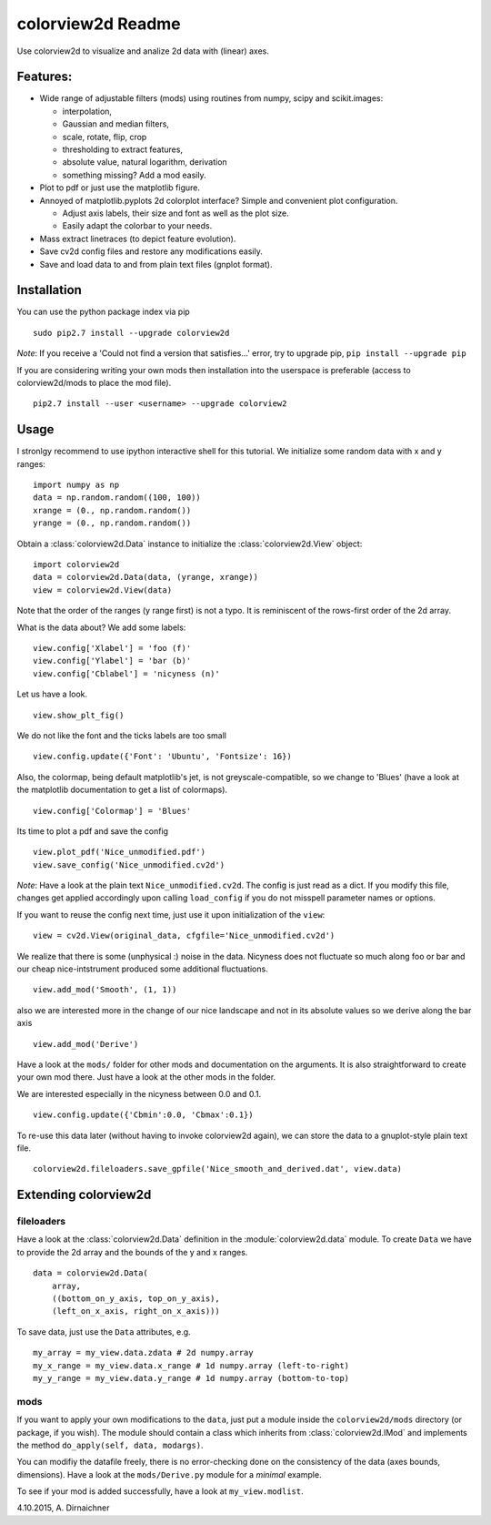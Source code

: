 colorview2d Readme
==================

Use colorview2d to visualize and analize 2d data with (linear) axes.

Features:
---------

-  Wide range of adjustable filters (mods) using routines from numpy, scipy and scikit.images:
   
   -  interpolation,
   -  Gaussian and median filters,
   -  scale, rotate, flip, crop
   -  thresholding to extract features,
   -  absolute value, natural logarithm, derivation
   -  something missing? Add a mod easily.
   
-  Plot to pdf or just use the matplotlib figure.
-  Annoyed of matplotlib.pyplots 2d colorplot interface? Simple and
   convenient plot configuration.

   -  Adjust axis labels, their size and font as well as the plot size.
   -  Easily adapt the colorbar to your needs.
   
-  Mass extract linetraces (to depict feature evolution).
-  Save cv2d config files and restore any modifications easily.
-  Save and load data to and from plain text files (gnplot format).

Installation
------------

You can use the python package index via pip

::

    sudo pip2.7 install --upgrade colorview2d

*Note*: If you receive a 'Could not find a version that satisfies...' error, try to
upgrade pip, ``pip install --upgrade pip``

If you are considering writing your own mods then installation into the
userspace is preferable (access to colorview2d/mods to place the mod
file).

::

    pip2.7 install --user <username> --upgrade colorview2

Usage
-----

I stronlgy recommend to use ipython interactive shell for this tutorial.
We initialize some random data with x and y ranges:

::

    import numpy as np
    data = np.random.random((100, 100))
    xrange = (0., np.random.random())
    yrange = (0., np.random.random())

Obtain a :class:`colorview2d.Data` instance to initialize the :class:`colorview2d.View`
object:

::

    import colorview2d
    data = colorview2d.Data(data, (yrange, xrange))
    view = colorview2d.View(data)

Note that the order of the ranges (y range first) is not a typo. It is
reminiscent of the rows-first order of the 2d array.

What is the data about? We add some labels:

::

    view.config['Xlabel'] = 'foo (f)'
    view.config['Ylabel'] = 'bar (b)'
    view.config['Cblabel'] = 'nicyness (n)'

Let us have a look.

::

    view.show_plt_fig()

We do not like the font and the ticks labels are too small

::

    view.config.update({'Font': 'Ubuntu', 'Fontsize': 16})

Also, the colormap, being default matplotlib's jet, is not
greyscale-compatible, so we change to 'Blues' (have a look at the
matplotlib documentation to get a list of colormaps).

::

    view.config['Colormap'] = 'Blues'

Its time to plot a pdf and save the config

::

    view.plot_pdf('Nice_unmodified.pdf')
    view.save_config('Nice_unmodified.cv2d')

*Note*: Have a look at the plain text ``Nice_unmodified.cv2d``. The
config is just read as a dict. If you modify this file, changes get
applied accordingly upon calling ``load_config`` if you do not misspell
parameter names or options.

If you want to reuse the config next time, just use it upon
initialization of the ``view``:

::

    view = cv2d.View(original_data, cfgfile='Nice_unmodified.cv2d')

We realize that there is some (unphysical :) noise in the data. Nicyness
does not fluctuate so much along foo or bar and our cheap
nice-intstrument produced some additional fluctuations.

::

    view.add_mod('Smooth', (1, 1))

also we are interested more in the change of our nice landscape and not
in its absolute values so we derive along the bar axis

::

    view.add_mod('Derive')

Have a look at the ``mods/`` folder for other mods and documentation on
the arguments. It is also straightforward to create your own mod there.
Just have a look at the other mods in the folder.

We are interested especially in the nicyness between 0.0 and 0.1.

::

    view.config.update({'Cbmin':0.0, 'Cbmax':0.1})

To re-use this data later (without having to invoke colorview2d again),
we can store the data to a gnuplot-style plain text file.

::

    colorview2d.fileloaders.save_gpfile('Nice_smooth_and_derived.dat', view.data)

Extending colorview2d
---------------------

fileloaders
~~~~~~~~~~~

Have a look at the :class:`colorview2d.Data` definition in the :module:`colorview2d.data`
module. To create ``Data`` we have to provide the 2d array and the
bounds of the y and x ranges.

::

    data = colorview2d.Data(
        array,
        ((bottom_on_y_axis, top_on_y_axis),
        (left_on_x_axis, right_on_x_axis)))

To save data, just use the ``Data`` attributes, e.g.

::

    my_array = my_view.data.zdata # 2d numpy.array
    my_x_range = my_view.data.x_range # 1d numpy.array (left-to-right)
    my_y_range = my_view.data.y_range # 1d numpy.array (bottom-to-top)

mods
~~~~

If you want to apply your own modifications to the ``data``, just put a
module inside the ``colorview2d/mods`` directory (or package, if you
wish). The module should contain a class which inherits from
:class:`colorview2d.IMod` and implements the method
``do_apply(self, data, modargs)``.

You can modifiy the datafile freely, there is no error-checking done on
the consistency of the data (axes bounds, dimensions). Have a look at
the ``mods/Derive.py`` module for a *minimal* example.

To see if your mod is added successfully, have a look at
``my_view.modlist``.

4.10.2015, A. Dirnaichner
